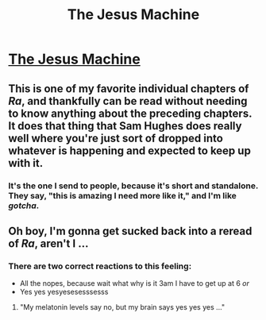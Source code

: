 #+TITLE: The Jesus Machine

* [[http://qntm.org/jesus][The Jesus Machine]]
:PROPERTIES:
:Author: PeridexisErrant
:Score: 13
:DateUnix: 1417069497.0
:DateShort: 2014-Nov-27
:END:

** This is one of my favorite individual chapters of /Ra/, and thankfully can be read without needing to know anything about the preceding chapters. It does that thing that Sam Hughes does really well where you're just sort of dropped into whatever is happening and expected to keep up with it.
:PROPERTIES:
:Author: alexanderwales
:Score: 10
:DateUnix: 1417070991.0
:DateShort: 2014-Nov-27
:END:

*** It's the one I send to people, because it's short and standalone. They say, "this is amazing I need more like it," and I'm like /gotcha/.
:PROPERTIES:
:Author: flagamuffin
:Score: 1
:DateUnix: 1417408411.0
:DateShort: 2014-Dec-01
:END:


** Oh boy, I'm gonna get sucked back into a reread of /Ra/, aren't I ...
:PROPERTIES:
:Score: 3
:DateUnix: 1417107339.0
:DateShort: 2014-Nov-27
:END:

*** There are two correct reactions to this feeling:

- All the nopes, because wait what why is it 3am I have to get up at 6 /or/
- Yes yes yesyesesesssesss
:PROPERTIES:
:Author: Solonarv
:Score: 4
:DateUnix: 1417122802.0
:DateShort: 2014-Nov-28
:END:

**** "My melatonin levels say no, but my brain says yes yes yes ..."
:PROPERTIES:
:Score: 3
:DateUnix: 1417122917.0
:DateShort: 2014-Nov-28
:END:
